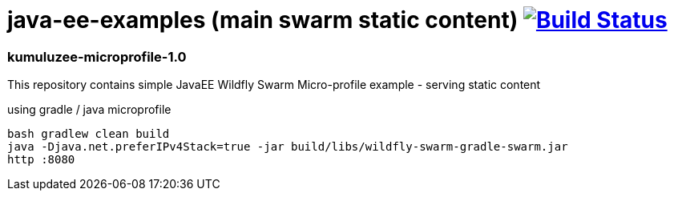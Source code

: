 = java-ee-examples (main swarm static content) image:https://travis-ci.org/daggerok/java-ee-examples.svg?branch=master["Build Status", link="https://travis-ci.org/daggerok/java-ee-examples"]

//tag::content[]

=== kumuluzee-microprofile-1.0
This repository contains simple JavaEE Wildfly Swarm Micro-profile example - serving static content

.using gradle / java microprofile
----
bash gradlew clean build
java -Djava.net.preferIPv4Stack=true -jar build/libs/wildfly-swarm-gradle-swarm.jar
http :8080
----

//end::content[]
